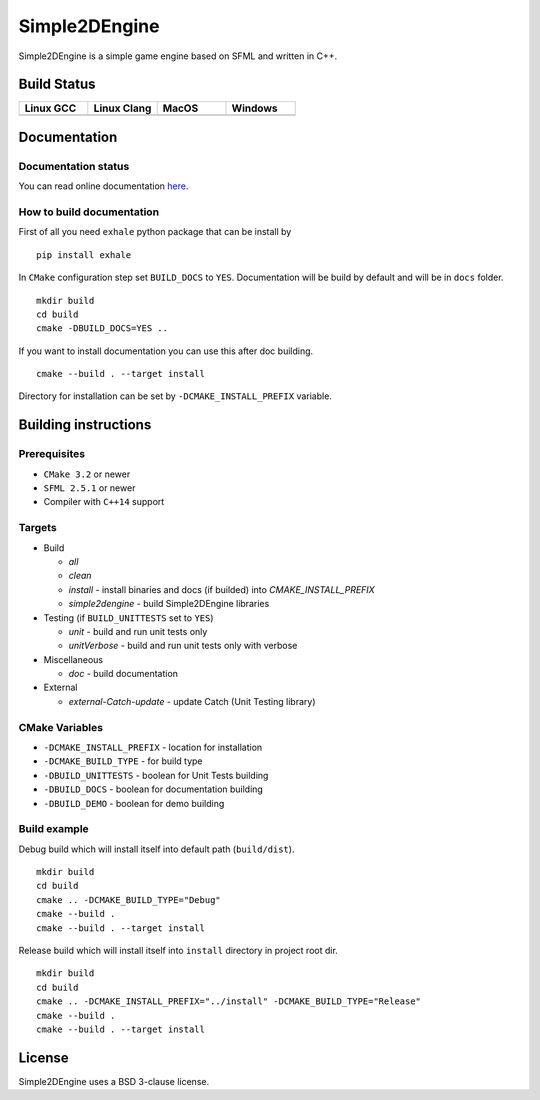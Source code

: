 Simple2DEngine
==============

Simple2DEngine is a simple game engine based on SFML and written in C++.

Build Status
------------

.. list-table:: 
   :widths: 35 35 35 35
   :header-rows: 1

   * - Linux GCC
     - Linux Clang
     - MacOS
     - Windows
   * - |Linux GCC|
     - |Linux Clang|
     - |MacOS|
     - |Windows|

Documentation
-------------

Documentation status
~~~~~~~~~~~~~~~~~~~~

.. image:: https://readthedocs.org/projects/simple2dengine/badge/?version=master
   :target: https://simple2dengine.readthedocs.io/en/master/?badge=master
   :alt: Documentation Status

You can read online documentation `here 
<https://simple2dengine.readthedocs.io/en/master/>`_.

How to build documentation
~~~~~~~~~~~~~~~~~~~~~~~~~~

First of all you need ``exhale`` python package that can be install by

::

   pip install exhale

In ``CMake`` configuration step set ``BUILD_DOCS`` to ``YES``. Documentation will be build by default and will be in ``docs`` folder.

::

   mkdir build 
   cd build
   cmake -DBUILD_DOCS=YES ..

If you want to install documentation you can use this after doc building.

::

   cmake --build . --target install

Directory for installation can be set by ``-DCMAKE_INSTALL_PREFIX`` variable.

Building instructions
---------------------

Prerequisites
~~~~~~~~~~~~~

-  ``CMake 3.2`` or newer
-  ``SFML 2.5.1`` or newer
-  Compiler with ``C++14`` support 

Targets
~~~~~~~

-  Build

   -  *all*
   -  *clean*
   -  *install* - install binaries and docs (if builded) into *CMAKE_INSTALL_PREFIX*
   -  *simple2dengine* - build Simple2DEngine libraries

-  Testing (if ``BUILD_UNITTESTS`` set to ``YES``)

   -  *unit* - build and run unit tests only
   -  *unitVerbose* - build and run unit tests only with verbose

-  Miscellaneous

   -  *doc* - build documentation

-  External

   -  *external-Catch-update* - update Catch (Unit Testing library)

CMake Variables
~~~~~~~~~~~~~~~

-  ``-DCMAKE_INSTALL_PREFIX`` - location for installation
-  ``-DCMAKE_BUILD_TYPE`` - for build type
-  ``-DBUILD_UNITTESTS`` - boolean for Unit Tests building
-  ``-DBUILD_DOCS`` - boolean for documentation building
-  ``-DBUILD_DEMO`` - boolean for demo building

Build example
~~~~~~~~~~~~~

Debug build which will install itself into default path (``build/dist``).

::

   mkdir build
   cd build
   cmake .. -DCMAKE_BUILD_TYPE="Debug"
   cmake --build .
   cmake --build . --target install

Release build which will install itself into ``install`` directory in project root dir.

::

   mkdir build 
   cd build
   cmake .. -DCMAKE_INSTALL_PREFIX="../install" -DCMAKE_BUILD_TYPE="Release"
   cmake --build .
   cmake --build . --target install

License
-------

|License|

Simple2DEngine uses a BSD 3-clause license.

.. |Linux GCC| image:: https://travis-matrix-badges.herokuapp.com/repos/ilya-bardinov/Simple2DEngine/branches/master/1
   :target: https://travis-ci.org/ilya-bardinov/Simple2DEngine
.. |Linux Clang| image:: https://travis-matrix-badges.herokuapp.com/repos/ilya-bardinov/Simple2DEngine/branches/master/2
   :target: https://travis-ci.org/ilya-bardinov/Simple2DEngine
.. |MacOS| image:: https://travis-matrix-badges.herokuapp.com/repos/ilya-bardinov/Simple2DEngine/branches/master/3
   :target: https://travis-ci.org/ilya-bardinov/Simple2DEngine
.. |Windows| image:: https://travis-matrix-badges.herokuapp.com/repos/ilya-bardinov/Simple2DEngine/branches/master/4
   :target: https://travis-ci.org/ilya-bardinov/Simple2DEngine
.. |License| image:: https://img.shields.io/badge/License-BSD%203--Clause-blue.svg
   :target: https://github.com/ilya-bardinov/Simple2DEngine/blob/master/LICENSE

